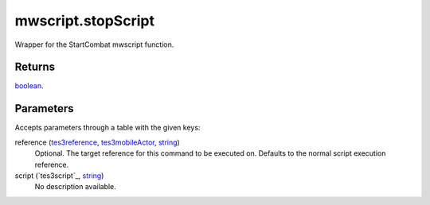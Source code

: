 mwscript.stopScript
====================================================================================================

Wrapper for the StartCombat mwscript function.

Returns
----------------------------------------------------------------------------------------------------

`boolean`_.

Parameters
----------------------------------------------------------------------------------------------------

Accepts parameters through a table with the given keys:

reference (`tes3reference`_, `tes3mobileActor`_, `string`_)
    Optional. The target reference for this command to be executed on. Defaults to the normal script execution reference.

script (`tes3script`_, `string`_)
    No description available.

.. _`boolean`: ../../../lua/type/boolean.html
.. _`string`: ../../../lua/type/string.html
.. _`tes3mobileActor`: ../../../lua/type/tes3mobileActor.html
.. _`tes3reference`: ../../../lua/type/tes3reference.html
